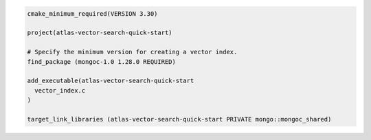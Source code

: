 .. code-block:: console

  cmake_minimum_required(VERSION 3.30)

  project(atlas-vector-search-quick-start)

  # Specify the minimum version for creating a vector index.
  find_package (mongoc-1.0 1.28.0 REQUIRED)

  add_executable(atlas-vector-search-quick-start
    vector_index.c
  )

  target_link_libraries (atlas-vector-search-quick-start PRIVATE mongo::mongoc_shared)
